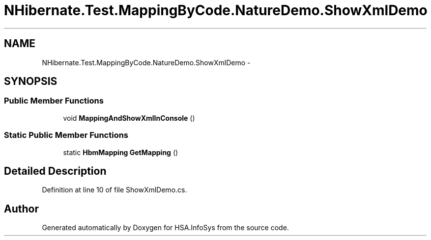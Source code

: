 .TH "NHibernate.Test.MappingByCode.NatureDemo.ShowXmlDemo" 3 "Fri Jul 5 2013" "Version 1.0" "HSA.InfoSys" \" -*- nroff -*-
.ad l
.nh
.SH NAME
NHibernate.Test.MappingByCode.NatureDemo.ShowXmlDemo \- 
.SH SYNOPSIS
.br
.PP
.SS "Public Member Functions"

.in +1c
.ti -1c
.RI "void \fBMappingAndShowXmlInConsole\fP ()"
.br
.in -1c
.SS "Static Public Member Functions"

.in +1c
.ti -1c
.RI "static \fBHbmMapping\fP \fBGetMapping\fP ()"
.br
.in -1c
.SH "Detailed Description"
.PP 
Definition at line 10 of file ShowXmlDemo\&.cs\&.

.SH "Author"
.PP 
Generated automatically by Doxygen for HSA\&.InfoSys from the source code\&.
